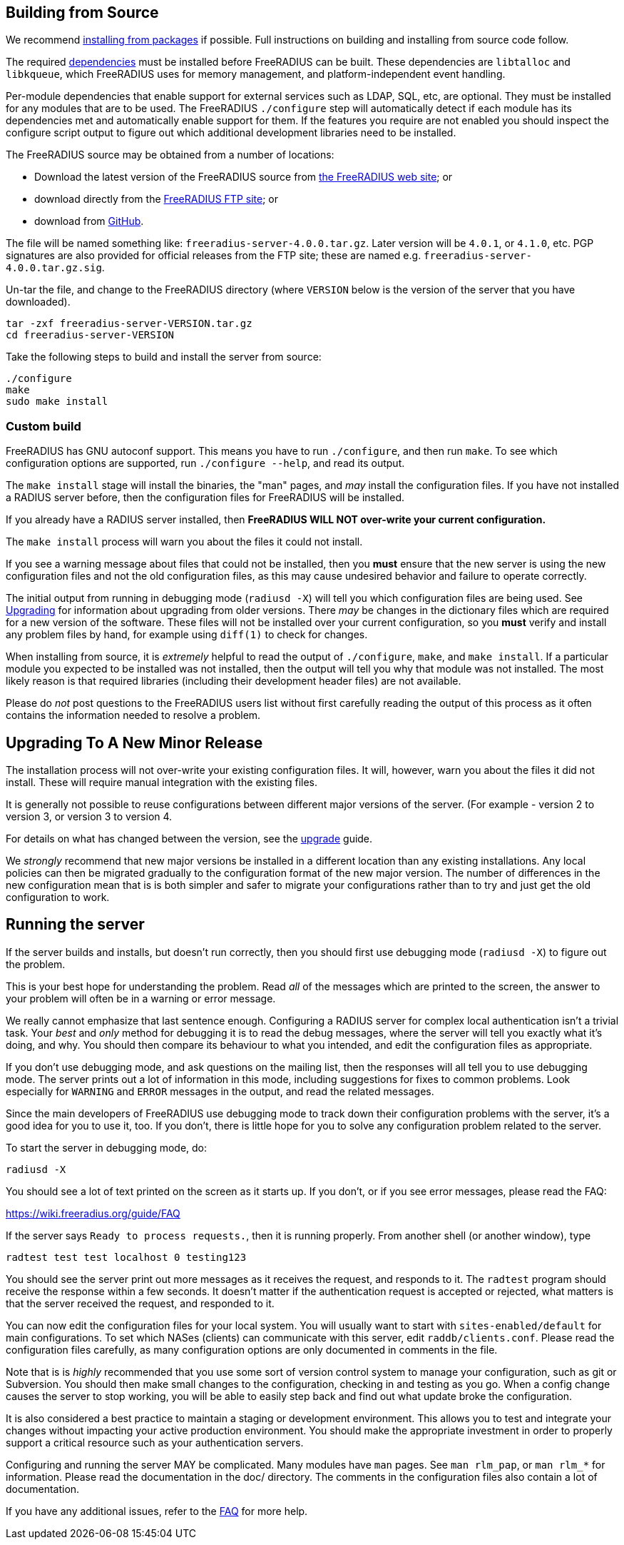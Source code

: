 == Building from Source

We recommend xref:howto:installation/packages.adoc[installing from packages] if
possible. Full instructions on building and installing from source
code follow.

The required  xref:howto:installation/dependencies.adoc[dependencies]
must be installed before FreeRADIUS can be built. These dependencies
are `libtalloc` and `libkqueue`, which FreeRADIUS uses for memory
management, and platform-independent event handling.

Per-module dependencies that enable support for external services
such as LDAP, SQL, etc, are optional. They must be installed for
any modules that are to be used. The FreeRADIUS `./configure` step
will automatically detect if each module has its dependencies met
and automatically enable support for them. If the features you
require are not enabled you should inspect the configure script
output to figure out which additional development libraries need
to be installed.

The FreeRADIUS source may be obtained from a number of locations:

* Download the latest version of the FreeRADIUS source from
  https://www.freeradius.org/releases/[the FreeRADIUS web site]; or
* download directly from the
  ftp://ftp.freeradius.org/pub/freeradius/[FreeRADIUS FTP site]; or
* download from
  https://github.com/FreeRADIUS/freeradius-server/[GitHub].

The file will be named something like: `freeradius-server-4.0.0.tar.gz`.
Later version will be `4.0.1`, or `4.1.0`, etc. PGP signatures are
also provided for official releases from the FTP site; these are
named e.g. `freeradius-server-4.0.0.tar.gz.sig`.

Un-tar the file, and change to the FreeRADIUS directory (where
`VERSION` below is the version of the server that you have
downloaded).

[source,shell]
----
tar -zxf freeradius-server-VERSION.tar.gz
cd freeradius-server-VERSION
----

Take the following steps to build and install the server from source:

[source,shell]
----
./configure
make
sudo make install
----

=== Custom build

FreeRADIUS has GNU autoconf support. This means you have to run
`./configure`, and then run `make`. To see which configuration
options are supported, run `./configure --help`, and read its output.

The `make install` stage will install the binaries, the "man" pages,
and _may_ install the configuration files. If you have not installed a
RADIUS server before, then the configuration files for FreeRADIUS will
be installed.

If you already have a RADIUS server installed, then *FreeRADIUS
WILL NOT over-write your current configuration.*

The `make install` process will warn you about the files it could not
install.

If you see a warning message about files that could not be
installed, then you *must* ensure that the new server is using the
new configuration files and not the old configuration files, as
this may cause undesired behavior and failure to operate correctly.

The initial output from running in debugging mode (`radiusd -X`)
will tell you which configuration files are being used. See
 xref:howto:installation/upgrade.adoc[Upgrading] for information about
upgrading from older versions. There _may_ be changes in the
dictionary files which are required for a new version of the
software. These files will not be installed over your current
configuration, so you *must* verify and install any problem files by
hand, for example using `diff(1)` to check for changes.

When installing from source, it is _extremely_ helpful to read the
output of `./configure`, `make`, and `make install`. If a
particular module you expected to be installed was not installed,
then the output will tell you why that module was not installed.
The most likely reason is that required libraries (including their
development header files) are not available.

Please do _not_ post questions to the FreeRADIUS users list
without first carefully reading the output of this process as it
often contains the information needed to resolve a problem.

== Upgrading To A New Minor Release

The installation process will not over-write your existing configuration
files. It will, however, warn you about the files it did not install.
These will require manual integration with the existing files.

It is generally not possible to reuse configurations between different
major versions of the server. (For example - version 2 to version 3, or
version 3 to version 4.

For details on what has changed between the version, see the
 xref:howto:installation/upgrade.adoc[upgrade] guide.

We _strongly_ recommend that new major versions be installed in a
different location than any existing installations. Any local policies
can then be migrated gradually to the configuration format of the new
major version. The number of differences in the new configuration mean
that is is both simpler and safer to migrate your configurations rather
than to try and just get the old configuration to work.

== Running the server

If the server builds and installs, but doesn’t run correctly, then
you should first use debugging mode (`radiusd -X`) to figure out
the problem.

This is your best hope for understanding the problem. Read _all_
of the messages which are printed to the screen, the answer to
your problem will often be in a warning or error message.

We really cannot emphasize that last sentence enough. Configuring
a RADIUS server for complex local authentication isn’t a trivial
task. Your _best_ and _only_ method for debugging it is to read
the debug messages, where the server will tell you exactly what
it’s doing, and why. You should then compare its behaviour to what
you intended, and edit the configuration files as appropriate.

If you don’t use debugging mode, and ask questions on the mailing
list, then the responses will all tell you to use debugging mode.
The server prints out a lot of information in this mode, including
suggestions for fixes to common problems. Look especially for
`WARNING` and `ERROR` messages in the output, and read the related
messages.

Since the main developers of FreeRADIUS use debugging mode to
track down their configuration problems with the server, it’s a
good idea for you to use it, too. If you don’t, there is little
hope for you to solve any configuration problem related to the
server.

To start the server in debugging mode, do:

[source,shell]
----
radiusd -X
----

You should see a lot of text printed on the screen as it starts up. If
you don’t, or if you see error messages, please read the FAQ:

https://wiki.freeradius.org/guide/FAQ

If the server says `Ready to process requests.`, then it is running
properly. From another shell (or another window), type

[source,shell]
----
radtest test test localhost 0 testing123
----

You should see the server print out more messages as it receives the
request, and responds to it. The `radtest` program should receive the
response within a few seconds. It doesn’t matter if the authentication
request is accepted or rejected, what matters is that the server
received the request, and responded to it.

You can now edit the configuration files for your local system. You will
usually want to start with `sites-enabled/default` for main
configurations. To set which NASes (clients) can communicate with this
server, edit `raddb/clients.conf`. Please read the configuration files
carefully, as many configuration options are only documented in comments
in the file.

Note that is is _highly_ recommended that you use some sort of version
control system to manage your configuration, such as git or Subversion.
You should then make small changes to the configuration, checking in and
testing as you go. When a config change causes the server to stop
working, you will be able to easily step back and find out what update
broke the configuration.

It is also considered a best practice to maintain a staging or
development environment. This allows you to test and integrate your
changes without impacting your active production environment. You should
make the appropriate investment in order to properly support a critical
resource such as your authentication servers.

Configuring and running the server MAY be complicated. Many modules have
`man` pages. See `man rlm_pap`, or `man rlm_*` for information.
Please read the documentation in the doc/ directory. The comments in the
configuration files also contain a lot of documentation.

If you have any additional issues, refer to the https://wiki.freeradius.org/guide/FAQ[FAQ] for more help.

// Copyright (C) 2025 Network RADIUS SAS.  Licenced under CC-by-NC 4.0.
// This documentation was developed by Network RADIUS SAS.
